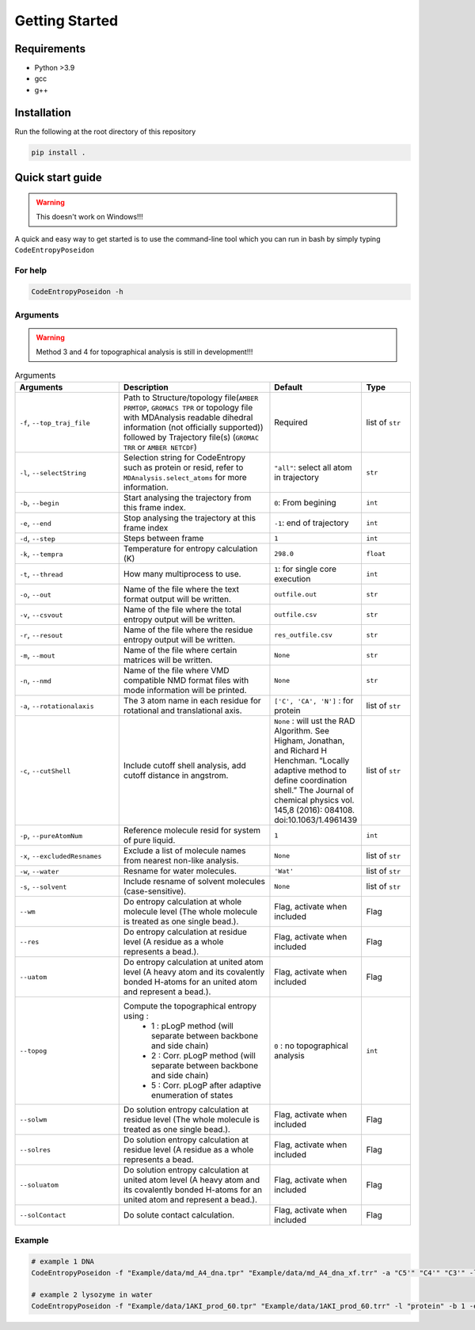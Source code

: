 Getting Started
===============

Requirements
----------------
- Python >3.9
- gcc
- g++

Installation
----------------
Run the following at the root directory of this repository

.. code-block:: bash
    
    pip install .



Quick start guide
--------------------
.. Warning::

     This doesn't work on Windows!!!

A quick and easy way to get started is to use the command-line tool which you can run in bash by simply typing ``CodeEntropyPoseidon``

For help
^^^^^^^^^^^
.. code-block:: bash
    
    CodeEntropyPoseidon -h

Arguments
^^^^^^^^^^^^^

.. Warning::

    Method 3 and 4 for topographical analysis is still in development!!!

.. list-table:: Arguments
   :widths: 20 30 10 10
   :class: tight-table
   :header-rows: 1
    
   * - Arguments
     - Description
     - Default
     - Type
   * - ``-f``, ``--top_traj_file`` 
     - Path to Structure/topology file(``AMBER PRMTOP``, ``GROMACS TPR`` or topology file with MDAnalysis readable dihedral information (not officially supported)) followed by Trajectory file(s) (``GROMAC TRR`` or ``AMBER NETCDF``)
     - Required
     - list of ``str`` 
   * - ``-l``, ``--selectString``
     - Selection string for CodeEntropy such as protein or resid, refer to ``MDAnalysis.select_atoms`` for more information.
     - ``"all"``: select all atom in trajectory
     - ``str``
   * - ``-b``, ``--begin``
     - Start analysing the trajectory from this frame index.
     - ``0``: From begining
     - ``int``
   * - ``-e``, ``--end``
     - Stop analysing the trajectory at this frame index
     - ``-1``: end of trajectory
     - ``int``
   * - ``-d``, ``--step``
     - Steps between frame
     - ``1``
     - ``int``
   * - ``-k``, ``--tempra``
     - Temperature for entropy calculation (K)
     - ``298.0``
     - ``float``
   * -  ``-t``, ``--thread``
     - How many multiprocess to use.
     - ``1``: for single core execution
     - ``int``
   * - ``-o``, ``--out``
     - Name of the file where the text format output will be written.
     - ``outfile.out``
     - ``str``
   * - ``-v``, ``--csvout``
     - Name of the file where the total entropy output will be written.
     - ``outfile.csv``
     - ``str`` 
   * - ``-r``, ``--resout``
     - Name of the file where the residue entropy output will be written.
     - ``res_outfile.csv``
     - ``str``
   * - ``-m``, ``--mout``
     - Name of the file where certain matrices will be written.
     - ``None``
     - ``str``
   * - ``-n``, ``--nmd`` 
     - Name of the file where VMD compatible NMD format files with mode information will be printed.
     - ``None``
     - ``str``
   * - ``-a``, ``--rotationalaxis``
     - The 3 atom name in each residue for rotational and translational axis.
     - ``['C', 'CA', 'N']`` : for protein 
     - list of ``str``
   * - ``-c``, ``--cutShell``
     -  Include cutoff shell analysis, add cutoff distance in angstrom. 
     - ``None`` \: will ust the RAD Algorithm. See Higham, Jonathan, and Richard H Henchman. “Locally adaptive method to define coordination shell.” The Journal of chemical physics vol. 145,8 (2016): 084108. doi:10.1063/1.4961439
     - list of ``str``
   * - ``-p``, ``--pureAtomNum``
     - Reference molecule resid for system of pure liquid.
     - ``1``
     - ``int``
   * - ``-x``, ``--excludedResnames`` 
     - Exclude a list of molecule names from nearest non-like analysis.
     - ``None``
     - list of ``str``
   * - ``-w``, ``--water``
     - Resname for water molecules. 
     - ``'Wat'``
     - list of ``str``
   * - ``-s``, ``--solvent``
     - Include resname of solvent molecules (case-sensitive).
     - ``None``
     - list of ``str``
   * - ``--wm``
     - Do entropy calculation at whole molecule level (The whole molecule is treated as one single bead.).
     - Flag, activate when included
     - Flag
   * - ``--res``
     - Do entropy calculation at residue level (A residue as a whole represents a bead.).
     - Flag, activate when included
     - Flag
   * - ``--uatom``
     - Do entropy calculation at united atom level (A heavy atom and its covalently bonded H-atoms for an united atom and represent a bead.).
     - Flag, activate when included
     - Flag
   * - ``--topog``
     - Compute the topographical entropy using :  
        * 1 : pLogP method (will separate between backbone and side chain)
        * 2 : Corr. pLogP method (will separate between backbone and side chain)
        * 5 : Corr. pLogP after adaptive enumeration of states
     -  ``0`` : no topographical analysis 
     -  ``int``
   * - ``--solwm``
     - Do solution entropy calculation at residue level (The whole molecule is treated as one single bead.).
     - Flag, activate when included
     - Flag
   * - ``--solres``
     - Do solution entropy calculation at residue level (A residue as a whole represents a bead.
     - Flag, activate when included
     - Flag
   * - ``--soluatom``
     - Do solution entropy calculation at united atom level (A heavy atom and its covalently bonded H-atoms for an united atom and represent a bead.).
     - Flag, activate when included
     - Flag
   * - ``--solContact``
     - Do solute contact calculation.
     - Flag, activate when included
     - Flag


Example
^^^^^^^^^^

.. code-block:: bash
    
    # example 1 DNA
    CodeEntropyPoseidon -f "Example/data/md_A4_dna.tpr" "Example/data/md_A4_dna_xf.trr" -a "C5'" "C4'" "C3'" -l "all" -t 8 --wm --res --uatom --topog 5

    # example 2 lysozyme in water
    CodeEntropyPoseidon -f "Example/data/1AKI_prod_60.tpr" "Example/data/1AKI_prod_60.trr" -l "protein" -b 1 -e 30 -d 2 --wm --res --uatom --topog 1 --solwm --solres --soluatom --solContact